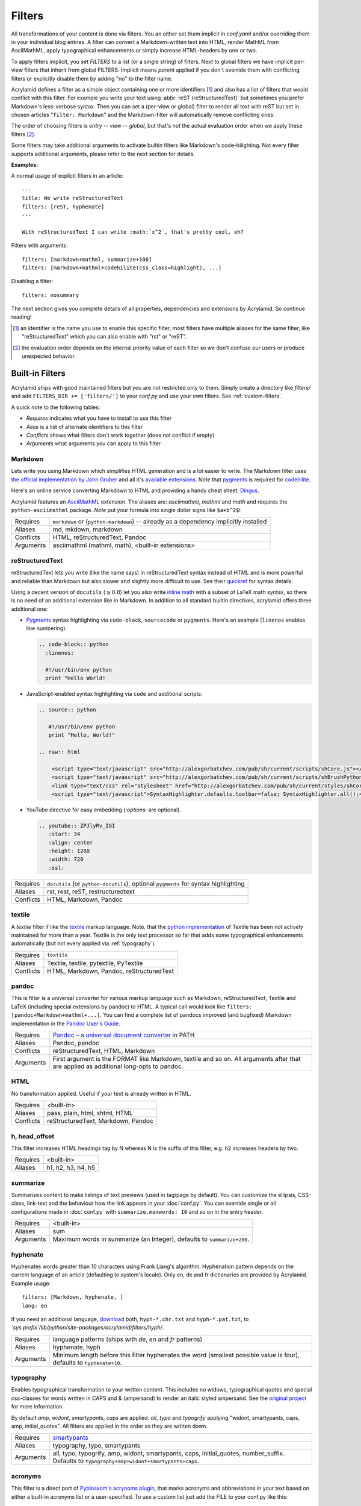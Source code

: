 Filters
=======

All transformations of your content is done via filters. You an either set them
implicit in *conf.yaml* and/or overriding them in your individual blog entries.
A filter can convert a Markdown-written text into HTML, render MathML from
AsciiMathML, apply typographical enhancements or simply increase HTML-headers by
one or two.

To apply filters implicit, you set *FILTERS* to a list (or a single string) of
filters. Next to global filters we have implicit per-view filters that inherit
from global FILTERS. Implicit means *parent* applied if you don't override them
with conflicting filters or explicitly disable them by adding "no" to the filter
name.

Acrylamid defines a filter as a simple object containing one or more identifiers
[#]_ and also has a list of filters that would conflict with this filter. For
example you write your text using :abbr:`reST (reStructuredText)` but sometimes
you prefer Markdown's less-verbose syntax. Then you can set a (per-view or
global) filter to render all text with reST but set in chosen articles
"``filter: Markdown``" and the Markdown-filter will automatically remove
conflicting ones.

The order of choosing filters is *entry* -- *view* -- *global*, but that's *not*
the actual evaluation order when we apply these filters [#]_.

Some filters may take additional arguments to activate builtin filters like
Markdown's code-hilighting. Not every filter supports additional arguments,
please refer to the next section for details.

**Examples:**

A normal usage of explicit filters in an article:

::

    ---
    title: We write reStructuredText
    filters: [reST, hyphenate]
    ---

    With reStructuredText I can write :math:`x^2`, that's pretty cool, eh?

Filters with arguments:

::

    filters: [markdown+mathml, summarize+100]
    filters: [markdown+mathml+codehilite(css_class=highlight), ...]

Disabling a filter:

::

    filters: nosummary

The next section gives you complete details of all properties, dependencies and
extensions by Acrylamid. So continue reading!

.. [#] an identifier is the name you use to enable this specific filter, most
   filters have multiple aliases for the same filter, like "reStructuredText"
   which you can also enable with "rst" or "reST".

.. [#] the evaluation order depends on the internal priority value of each
   filter so we don't confuse our users or produce unexpected behavior.

Built-in Filters
****************

Acrylamid ships with good maintained filters but you are not restricted only to
them. Simply create a directory like *filters/* and add ``FILTERS_DIR +=
['filters/']`` to your *conf.py* and use your own filters. See
:ref:`custom-filters`.

A quick note to the following tables:

- *Requires* indicates what you have to install to use this filter
- *Alias* is a list of alternate identifiers to this filter
- *Conflicts* shows what filters don't work together (does not conflict if empty)
- *Arguments* what arguments you can apply to this filter

Markdown
--------

Lets write you using Markdown which simplifies HTML generation and is a lot
easier to write. The Markdown filter uses `the official implementation by John
Gruber <http://freewisdom.org/projects/python-markdown/>`_ and all it's
`available extensions`_. *Note* that pygments_ is required for codehilite_.

Here's an online service converting Markdown to HTML and providing a handy
cheat sheet: `Dingus <http://daringfireball.net/projects/markdown/dingus>`_.

Acrylamid features an AsciiMathML_ extension. The aliases are: *asciimathml*,
*mathml* and *math* and requires the ``python-asciimathml`` package. *Note* put
your formula into single dollar signs like ``$a+b^2$``!

.. _available extensions: http://www.freewisdom.org/projects/python-markdown/Available_Extensions
.. _codehilite: http://freewisdom.org/projects/python-markdown/CodeHilite
.. _pygments: http://pygments.org/
.. _AsciiMathML: https://github.com/favalex/python-asciimathml

============  ==================================================
Requires      ``markdown`` or (``python-markdown``) -- already
              as a dependency implicitly installed
Aliases       md, mkdown, markdown
Conflicts     HTML, reStructuredText, Pandoc
Arguments     asciimathml (mathml, math), <built-in extensions>
============  ==================================================


reStructuredText
----------------

reStructuredText lets you write (like the name says) in reStructuredText syntax
instead of HTML and is more powerful and reliable than Markdown but also slower
and slightly more difficult to use. See their quickref_ for syntax details.

Using a decent version of ``docutils`` (:math:`\geq 0.8`) let you also write
`inline math`_ with a subset of LaTeX math syntax, so there is no need of an
additional extension like in Markdown. In addition to all standard builtin
directives, acrylamid offers three additional one:

.. _quickref: http://docutils.sourceforge.net/docs/user/rst/quickref.html
.. _inline math: http://docutils.sourceforge.net/docs/ref/rst/directives.html#math

- `Pygments <http://pygments.org/>`_ syntax highlighting via ``code-block``,
  ``sourcecode`` or   ``pygments``. Here's   an example (``linenos`` enables
  line numbering):

  .. code-block:: restructuredtext

        .. code-block:: python
          :linenos:

          #!/usr/bin/env python
          print "Hello World!

- JavaScript-enabled syntax highlighting via ``code`` and additional scripts:

  .. code-block:: restructuredtext

      .. source:: python

         #!/usr/bin/env python
         print "Hello, World!"

      .. raw:: html

          <script type="text/javascript" src="http://alexgorbatchev.com/pub/sh/current/scripts/shCore.js"></script>
          <script type="text/javascript" src="http://alexgorbatchev.com/pub/sh/current/scripts/shBrushPython.js"></script>
          <link type="text/css" rel="stylesheet" href="http://alexgorbatchev.com/pub/sh/current/styles/shCoreDefault.css"/>
          <script type="text/javascript">SyntaxHighlighter.defaults.toolbar=false; SyntaxHighlighter.all();</script>

- YouTube directive for easy embedding (`:options:` are optional).

  .. code-block:: restructuredtext

      .. youtube:: ZPJlyRv_IGI
         :start: 34
         :align: center
         :height: 1280
         :width: 720
         :ssl:

============  ==================================================
Requires      ``docutils`` (or ``python-docutils``), optional
              ``pygments`` for syntax highlighting
Aliases       rst, rest, reST, restructuredtext
Conflicts     HTML, Markdown, Pandoc
============  ==================================================


textile
-------

A *textile* filter if like the textile_ markup language. Note, that the `python
implementation`_ of Textile has been not actively maintained for more than a
year. Textile is the only text processor so far that adds some typographical
enhancements automatically (but not every applied via :ref:`typography`).

.. _textile: https://en.wikipedia.org/wiki/Textile_%28markup_language%29
.. _python implementation: https://github.com/sebix/python-textile

============  ==================================================
Requires      ``textile``
Aliases       Textile, textile, pytextile, PyTextile
Conflicts     HTML, Markdown, Pandoc, reStructuredText
============  ==================================================


pandoc
------

This is filter is a universal converter for various markup language such as
Markdown, reStructuredText, Textile and LaTeX (including special extensions by
pandoc) to HTML. A typical call would look like ``filters:
[pandoc+Markdown+mathml+...]``. You can find a complete list of pandocs
improved (and bugfixed) Markdown implementation in the `Pandoc User's Guide
<http://johnmacfarlane.net/pandoc/README.html#pandocs-markdown>`_.

============  ==================================================
Requires      `Pandoc – a universal document converter
              <http://johnmacfarlane.net/pandoc/>`_ in PATH
Aliases       Pandoc, pandoc
Conflicts     reStructuredText, HTML, Markdown
Arguments     First argument is the FORMAT like Markdown,
              textile and so on. All arguments after that are
              applied as additional long-opts to pandoc.
============  ==================================================


HTML
----

No transformation applied. Useful if your text is already written in HTML.

============  ==================================================
Requires      <built-in>
Aliases       pass, plain, html, xhtml, HTML
Conflicts     reStructuredText, Markdown, Pandoc
============  ==================================================


h, head_offset
--------------

This filter increases HTML headings tag by N whereas N is the suffix of
this filter, e.g. ``h2`` increases headers by two.

============  ==================================================
Requires      <built-in>
Aliases       h1, h2, h3, h4, h5
============  ==================================================


summarize
---------

Summarizes content to make listings of text previews (used in tag/page by default).
You can customize the ellipsis, CSS-class, link-text and the behaviour how the link
appears in your :doc:`conf.py`.
You can override single or all configurations made in :doc:`conf.py` with
``summarize.maxwords: 10`` and so on in the entry header.

============  ==================================================
Requires      <built-in>
Aliases       sum
Arguments     Maximum words in summarize (an Integer), defaults
              to ``summarize+200``.
============  ==================================================


hyphenate
---------

Hyphenates words greater than 10 characters using Frank Liang's algorithm.
Hyphenation pattern depends on the current language of an article (defaulting
to system's locale). Only en, de and fr dictionaries are provided by
Acrylamid. Example usage:

::

    filters: [Markdown, hyphenate, ]
    lang: en

If you need an additional language, `download
<http://tug.org/svn/texhyphen/trunk/hyph-utf8/tex/generic/hyph-utf8/patterns/txt/>`_
both, ``hyph-*.chr.txt`` and ``hyph-*.pat.txt``, to
*\`sys.prefix\`/lib/python/site-packages/acrylamid/filters/hyph/*.

============  ==================================================
Requires      language patterns (ships with `de`,  `en` and
              `fr` patterns)
Aliases       hyphenate, hyph
Arguments     Minimum length before this filter hyphenates the
              word (smallest possible value is four), defaults
              to ``hyphenate+10``.
============  ==================================================

.. _typography:

typography
----------

Enables typographical transformation to your written content. This includes no
widows, typographical quotes and special css-classes for words written in CAPS
and & (ampersand) to render an italic styled ampersand. See the `original
project <https://code.google.com/p/typogrify/>`_ for more information.

By default *amp*, *widont*, *smartypants*, *caps* are applied. *all*, *typo*
and *typogrify* applying "widont, smartypants, caps, amp, initial_quotes". All
filters are applied in the order as they are written down.

============  ==================================================
Requires      `smartypants <https://code.google.com/p/typogrify/>`_
Aliases       typography, typo, smartypants
Arguments     all, typo, typogrify, amp, widont, smartypants,
              caps, initial_quotes, number_suffix. Defaults to
              ``typography+amp+widont+smartypants+caps``.
============  ==================================================


acronyms
--------

This filter is a direct port of `Pyblosxom's acrynoms plugin
<http://pyblosxom.bluesock.org/1.5/plugins/acronyms.html>`_, that marks acronyms
and abbreviations in your text based on either a built-in acronyms list or a
user-specified. To use a custom list just add the FILE to your conf.py like
this:

::

    ACRONYMS_FILE = '/path/to/my/acronyms.txt'

The built-in list of acronyms differs from Pyblosxom's (see
`filters/acronyms.py <https://github.com/posativ/acrylamid/blob/master/acrylam
id/filters/acronyms.py>`_ on GitHub). See the `original description
<http://pyblosxom.bluesock.org/1.5/plugins/acronyms.html#building-the-
acronyms-file>`_ of how to make an acronyms file!

============  ==================================================
Requires      <built-in>
Aliases       Acronym(s), abbr (both case insensitive)
Arguments     zero to N keys to use from acronyms file, no
              arguments by default (= all acronyms are used)
============  ==================================================


jinja2
------

In addition to HTML+jinja2 templating you can also use `Jinja2
<http://jinja.pocoo.org/docs/>`_ in your postings, which may be useful when
implementing a image gallery or other repeative tasks.

Within jinja you have a custom ``system``-filter which allows you to call
something like ``ls`` directly in your content (use it with care, when you
rebuilt this content, the output might differ).

::

    ---
    title: "Jinja2's system filter"
    filters: jinja2
    ---

    Take a look at my code:

    .. code-block:: python

        {{ "cat ~/work/project/code.py" | system | indent(4) }}

Environment variables are the same as in :doc:`templating`.

============  ==================================================
Requires      <built-in>
Aliases       Jinja2, jinja2
============  ==================================================

.. _custom-filters:

Custom Filters
**************

To write your own filter, take a look at the code of `already existing filters
<https://github.com/posativ/acrylamid/acrylamid/filters>`_ shipped with
acrylamid and also visit :doc:`extending`.
